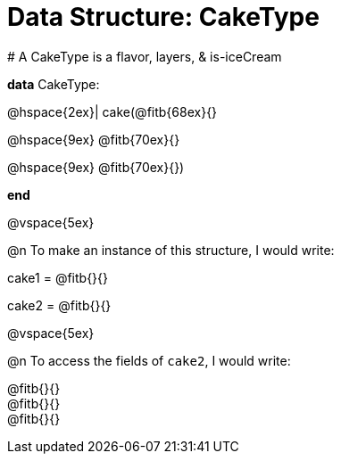 = Data Structure: CakeType

[.editbox]
--
# A CakeType is a flavor, layers, & is-iceCream

*data* CakeType:

@hspace{2ex}| cake(@fitb{68ex}{}

@hspace{9ex} @fitb{70ex}{}

@hspace{9ex} @fitb{70ex}{})

*end*
--

@vspace{5ex}

@n To make an instance of this structure, I would write:

[.editbox]
--
cake1 = @fitb{}{}

cake2 = @fitb{}{}
--

@vspace{5ex}

@n To access the fields of `cake2`, I would write:

[.editbox]
--
@fitb{}{} +
@fitb{}{} +
@fitb{}{}
--
